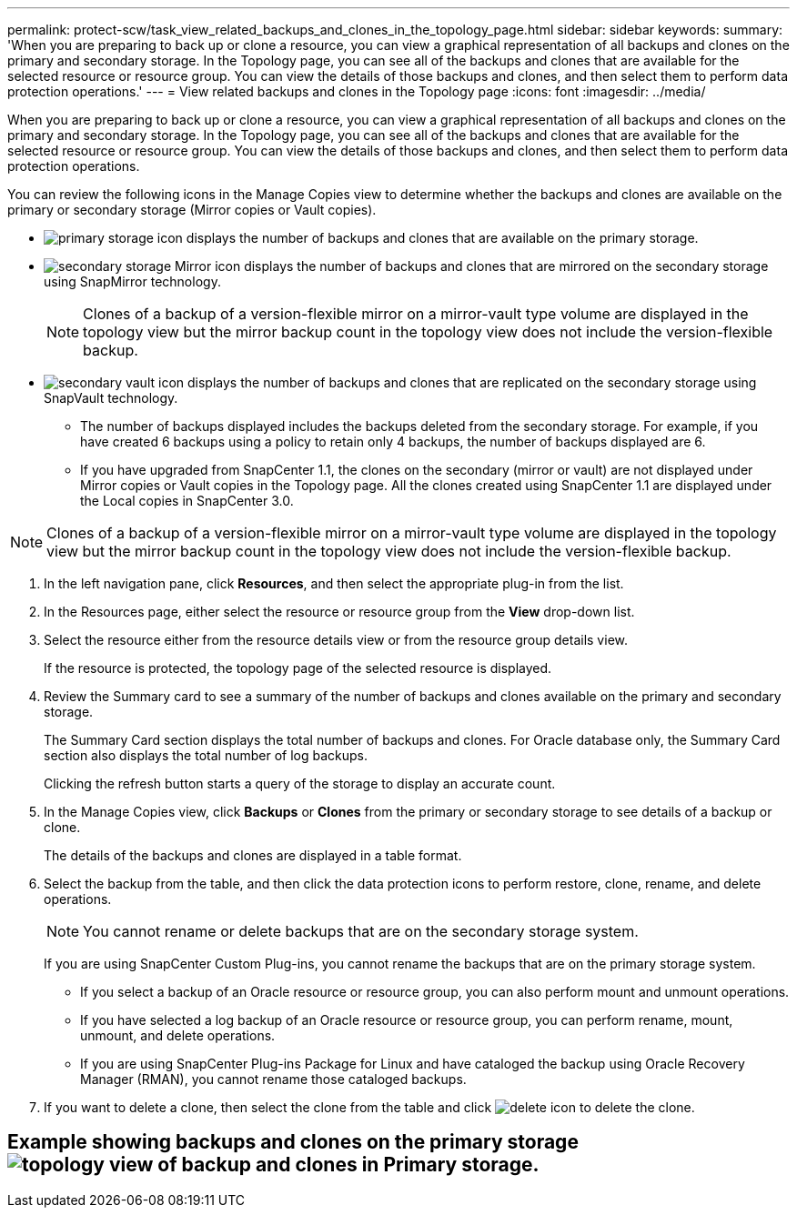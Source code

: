 ---
permalink: protect-scw/task_view_related_backups_and_clones_in_the_topology_page.html
sidebar: sidebar
keywords: 
summary: 'When you are preparing to back up or clone a resource, you can view a graphical representation of all backups and clones on the primary and secondary storage. In the Topology page, you can see all of the backups and clones that are available for the selected resource or resource group. You can view the details of those backups and clones, and then select them to perform data protection operations.'
---
= View related backups and clones in the Topology page
:icons: font
:imagesdir: ../media/

[.lead]
When you are preparing to back up or clone a resource, you can view a graphical representation of all backups and clones on the primary and secondary storage. In the Topology page, you can see all of the backups and clones that are available for the selected resource or resource group. You can view the details of those backups and clones, and then select them to perform data protection operations.

You can review the following icons in the Manage Copies view to determine whether the backups and clones are available on the primary or secondary storage (Mirror copies or Vault copies).

* image:../media/topology_primary_storage.gif[primary storage icon] displays the number of backups and clones that are available on the primary storage.
* image:../media/topology_mirror_secondary_storage.gif[secondary storage Mirror icon] displays the number of backups and clones that are mirrored on the secondary storage using SnapMirror technology.
+
NOTE: Clones of a backup of a version-flexible mirror on a mirror-vault type volume are displayed in the topology view but the mirror backup count in the topology view does not include the version-flexible backup.

* image:../media/topology_vault_secondary_storage.gif[secondary vault icon] displays the number of backups and clones that are replicated on the secondary storage using SnapVault technology.
 ** The number of backups displayed includes the backups deleted from the secondary storage. For example, if you have created 6 backups using a policy to retain only 4 backups, the number of backups displayed are 6.
 ** If you have upgraded from SnapCenter 1.1, the clones on the secondary (mirror or vault) are not displayed under Mirror copies or Vault copies in the Topology page. All the clones created using SnapCenter 1.1 are displayed under the Local copies in SnapCenter 3.0.

NOTE: Clones of a backup of a version-flexible mirror on a mirror-vault type volume are displayed in the topology view but the mirror backup count in the topology view does not include the version-flexible backup.

. In the left navigation pane, click *Resources*, and then select the appropriate plug-in from the list.
. In the Resources page, either select the resource or resource group from the *View* drop-down list.
. Select the resource either from the resource details view or from the resource group details view.
+
If the resource is protected, the topology page of the selected resource is displayed.

. Review the Summary card to see a summary of the number of backups and clones available on the primary and secondary storage.
+
The Summary Card section displays the total number of backups and clones. For Oracle database only, the Summary Card section also displays the total number of log backups.
+
Clicking the refresh button starts a query of the storage to display an accurate count.

. In the Manage Copies view, click *Backups* or *Clones* from the primary or secondary storage to see details of a backup or clone.
+
The details of the backups and clones are displayed in a table format.

. Select the backup from the table, and then click the data protection icons to perform restore, clone, rename, and delete operations.
+
NOTE: You cannot rename or delete backups that are on the secondary storage system.
+
If you are using SnapCenter Custom Plug-ins, you cannot rename the backups that are on the primary storage system.

 ** If you select a backup of an Oracle resource or resource group, you can also perform mount and unmount operations.
 ** If you have selected a log backup of an Oracle resource or resource group, you can perform rename, mount, unmount, and delete operations.
 ** If you are using SnapCenter Plug-ins Package for Linux and have cataloged the backup using Oracle Recovery Manager (RMAN), you cannot rename those cataloged backups.

. If you want to delete a clone, then select the clone from the table and click image:../media/delete_icon.gif[] to delete the clone.

== Example showing backups and clones on the primary storageimage:../media/topology_backups_and_clones_primary_storage.gif[topology view of backup and clones in Primary storage.]
